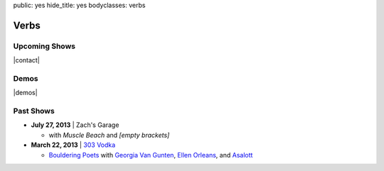 public: yes
hide_title: yes
bodyclasses: verbs


Verbs
=====

Upcoming Shows
--------------

|contact|

.. |contact| raw:: html

  <a href="mailto:booking(put the 'at' sign here)teacupgorilla.com" class="email">
    <em>book a show »</em>
  </a>

Demos
-----

|demos|

.. |demos| raw:: html

  <figure>
    <iframe width="100%" height="450" scrolling="no" frameborder="no" src="https://w.soundcloud.com/player/?url=http%3A%2F%2Fapi.soundcloud.com%2Fplaylists%2F9012016&amp;color=007299&amp;auto_play=false&amp;show_artwork=false"></iframe>
  </figure>

Past Shows
----------

- **July 27, 2013** | Zach's Garage

  - with *Muscle Beach* and *[empty brackets]*

- **March 22, 2013** | `303 Vodka`_

  - `Bouldering Poets`_
    with `Georgia Van Gunten`_, `Ellen Orleans`_, and `Asalott`_

.. _303 Vodka: http://303vodka.com/
.. _Bouldering Poets: http://boulderingpoets.wordpress.com/
.. _Georgia Van Gunten: http://naropa.digication.com/GeorgiaVangunten
.. _Ellen Orleans: http://www.corvidwriters.org/ellen/index.html
.. _Asalott: http://asalott.com/

